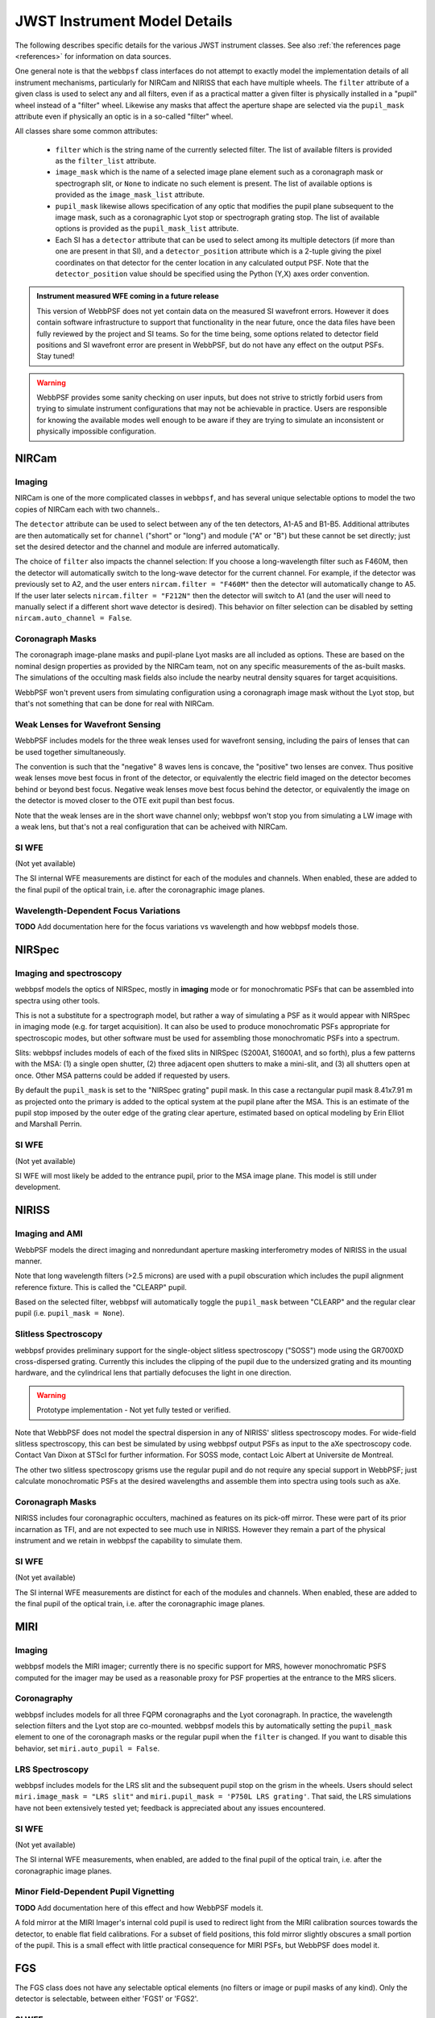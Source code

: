 .. _jwst_instruments:


*****************************
JWST Instrument Model Details
*****************************


The following describes specific details for the various JWST instrument classes. See also :ref:`the references page <references>` for information on data sources. 


One general note is that the ``webbpsf`` class interfaces do not attempt to exactly
model the implementation details of all instrument mechanisms, particularly for
NIRCam and NIRISS that each have multiple wheels. The
``filter`` attribute of a given class is used to select any and all filters,
even if as a practical matter a given filter is physically installed in a
"pupil" wheel instead of a "filter" wheel. Likewise any masks that affect the
aperture shape are selected via the ``pupil_mask`` attribute even if physically
an optic is in a so-called "filter" wheel.

All classes share some common attributes:

 * ``filter`` which is the string name of the currently selected filter. 
   The list of available filters is provided as the ``filter_list`` attribute.
 * ``image_mask`` which is the name of a selected image plane element such as a
   coronagraph mask or spectrograph slit, or ``None`` to indicate no 
   such element is present.  
   The list of available options is provided as the ``image_mask_list`` attribute.
 * ``pupil_mask`` likewise allows specification of any optic that modifies the pupil plane
   subsequent to the image mask, such as a coronagraphic Lyot stop or spectrograph grating stop.
   The list of available options is provided as the ``pupil_mask_list`` attribute.
 * Each SI has a ``detector`` attribute that can be used to select among its
   multiple detectors (if more than one are present in that SI), and a
   ``detector_position`` attribute which is a 2-tuple giving the pixel coordinates
   on that detector for the center location in any calculated output PSF.
   Note that the ``detector_position`` value should be
   specified using the Python (Y,X) axes order convention.

.. admonition:: Instrument measured WFE coming in a future release

    This version of WebbPSF does not yet contain data on the measured SI
    wavefront errors. However it does contain software infrastructure to
    support that functionality in the near future, once the data files have
    been fully reviewed by the project and SI teams. So for the time being,
    some options related to detector field positions and SI wavefront error
    are present in WebbPSF, but do not have any effect on the output PSFs.
    Stay tuned!


.. warning::
    WebbPSF provides some sanity checking on user inputs, but does not strive to
    strictly forbid users from trying to simulate instrument configurations that 
    may not be achievable in practice.  Users are responsible for knowing the
    available modes well enough to be aware if they are trying to
    simulate an inconsistent or physically impossible configuration. 


NIRCam
======

Imaging
--------

NIRCam is one of the more complicated classes in ``webbpsf``, and has several unique selectable options to model the two copies of NIRCam each with two channels..  

The ``detector`` attribute can be used to select between any of the ten detectors,
A1-A5 and B1-B5.  Additional attributes are then automatically set for ``channel``
("short" or "long") and module ("A" or "B") but these cannot be set directly;
just set the desired detector and the channel and module are inferred
automatically. 

The choice of ``filter`` also impacts the channel selection: If you choose a
long-wavelength filter such as F460M, then the detector will automatically
switch to the long-wave detector for the current channel. For example, if the
detector was previously set to A2, and the user enters ``nircam.filter = "F460M"``
then the detector will automatically change to A5.  If the user later selects
``nircam.filter = "F212N"`` then the detector will switch to A1 (and the user will
need to manually select if a different short wave detector is desired).  This
behavior on filter selection can be disabled by setting ``nircam.auto_channel = False``. 



Coronagraph Masks
------------------

The coronagraph image-plane masks and pupil-plane Lyot masks are all included as options.
These are based on the nominal design properties as provided by the NIRCam team,
not on any specific measurements of the as-built masks. The simulations of the occulting mask
fields also include the nearby neutral density squares for target acquisitions.

WebbPSF won't prevent users from simulating configuration using a coronagraph
image mask without the Lyot stop, but that's not something that can be done for
real with NIRCam. 


Weak Lenses for Wavefront Sensing
---------------------------------

WebbPSF includes models for the three weak lenses used for wavefront sensing, including the 
pairs of lenses that can be used together simultaneously.

The convention is such that the "negative" 8 waves lens is concave, the
"positive" two lenses are convex. Thus positive weak lenses move best focus
in front of the detector, or equivalently the electric field imaged on the detector
becomes behind or beyond best focus. Negative weak lenses move best focus behind the detector, 
or equivalently the image on the detector is moved closer to the OTE exit pupil
than best focus. 

Note that the weak lenses are in the short wave channel only; webbpsf won't stop
you from simulating a LW image with a weak lens, but that's not a real
configuration that can be acheived with NIRCam.


SI WFE
------

(Not yet available)

The SI internal WFE measurements are distinct for each of the modules and
channels. When enabled, these are added to the final pupil of the optical
train, i.e. after the coronagraphic image planes. 


Wavelength-Dependent Focus Variations
---------------------------------------

**TODO**  Add documentation here for the focus variations vs wavelength and how webbpsf models those.


NIRSpec
=======

Imaging and spectroscopy
------------------------

webbpsf models the optics of NIRSpec, mostly in **imaging** mode or for monochromatic PSFs that can be assembled into spectra using other tools.

This is not a substitute for a spectrograph model, but rather a way of
simulating a PSF as it would appear with NIRSpec in imaging mode (e.g. for
target acquisition).  It can also be used to produce monochromatic PSFs
appropriate for spectroscopic modes, but other software must be used for
assembling those monochromatic PSFs into a spectrum.

Slits: webbpsf includes models of each of the fixed slits in NIRSpec (S200A1, S1600A1, and so forth), plus a
few patterns with the MSA: (1) a single open shutter, (2) three adjacent
open shutters to make a mini-slit, and (3) all shutters open at once.
Other MSA patterns could be added if requested by users. 

By default the ``pupil_mask`` is set to the "NIRSpec grating" pupil mask.  In
this case a rectangular pupil mask 8.41x7.91 m as projected onto the primary is
added to the optical system at the pupil plane after the MSA. This is an
estimate of the pupil stop imposed by the outer edge of the grating clear
aperture, estimated based on optical modeling by Erin Elliot and Marshall
Perrin.


SI WFE
------

(Not yet available)

SI WFE will most likely be added to the entrance pupil, prior to the MSA image plane. This model is still under development. 

NIRISS
======


Imaging and AMI
----------------

WebbPSF models the direct imaging and nonredundant aperture masking interferometry modes of NIRISS in the usual manner.

Note that long wavelength filters (>2.5 microns) are used with a pupil
obscuration which includes the pupil alignment reference fixture. This is called
the "CLEARP" pupil.

Based on the selected filter, webbpsf will automatically toggle the
``pupil_mask`` between "CLEARP" and the regular clear pupil (i.e.
``pupil_mask = None``).


Slitless Spectroscopy
---------------------

webbpsf provides preliminary support for 
the single-object slitless
spectroscopy ("SOSS") mode using the GR700XD cross-dispersed grating. Currently
this includes the clipping of the pupil due to the undersized grating and its
mounting hardware, and the cylindrical lens that partially defocuses the light
in one direction.

.. warning::

    Prototype implementation - Not yet fully tested or verified.

Note that WebbPSF does not model the spectral dispersion in any of NIRISS'
slitless spectroscopy modes.  For wide-field slitless spectroscopy, this
can best be simulated by using webbpsf output PSFs as input to the aXe
spectroscopy code. Contact Van Dixon at STScI for further information.
For SOSS mode, contact Loic Albert at Universite de Montreal.

The other two slitless spectroscopy grisms use the regular pupil and do not require any special
support in WebbPSF; just calculate monochromatic PSFs at the desired wavelengths
and assemble them into spectra using tools such as aXe. 

Coronagraph Masks
------------------

NIRISS includes four coronagraphic occulters, machined as features on its
pick-off mirror. These were part of its prior incarnation as TFI, and are not
expected to see much use in NIRISS. However they remain a part of the physical
instrument and we retain in webbpsf the capability to simulate them.

SI WFE
-------

(Not yet available)

The SI internal WFE measurements are distinct for each of the modules and
channels. When enabled, these are added to the final pupil of the optical
train, i.e. after the coronagraphic image planes. 


MIRI
====

Imaging
-------

webbpsf models the MIRI imager; currently there is no specific support for MRS,
however monochromatic PSFS computed for the imager may be used as a reasonable
proxy for PSF properties at the entrance to the MRS slicers.


Coronagraphy
-------------

webbpsf includes models for all three FQPM coronagraphs and the Lyot
coronagraph. In practice, the wavelength selection filters and the Lyot stop are
co-mounted. webbpsf models this by automatically setting the ``pupil_mask``
element to one of the coronagraph masks or the regular pupil when the ``filter``
is changed. If you want to disable this behavior, set ``miri.auto_pupil = False``.


LRS Spectroscopy
----------------

webbpsf includes models for the LRS slit and the subsequent pupil stop on the
grism in the wheels. Users should select ``miri.image_mask = "LRS slit"`` and ``miri.pupil_mask = 'P750L LRS grating'``.
That said, the LRS simulations have not been extensively tested yet; 
feedback is appreciated about any issues encountered.


SI WFE
------

(Not yet available)

The SI internal WFE measurements, when enabled, are added to the final pupil of the optical
train, i.e. after the coronagraphic image planes. 


Minor Field-Dependent Pupil Vignetting
----------------------------------------

**TODO** Add documentation here of this effect and how WebbPSF models it. 

A fold mirror at the MIRI Imager's internal cold pupil is used to redirect light from the MIRI calibration sources towards the detector, 
to enable flat field calibrations. For a subset of field positions, this fold mirror slightly obscures a small portion of the pupil.  
This is a small effect with little practical consequence for MIRI PSFs, but WebbPSF does model it. 



FGS
===

The FGS class does not have any selectable optical elements (no filters or
image or pupil masks of any kind). Only the detector is selectable, between
either 'FGS1' or 'FGS2'. 

SI WFE
------

(Not yet available)

